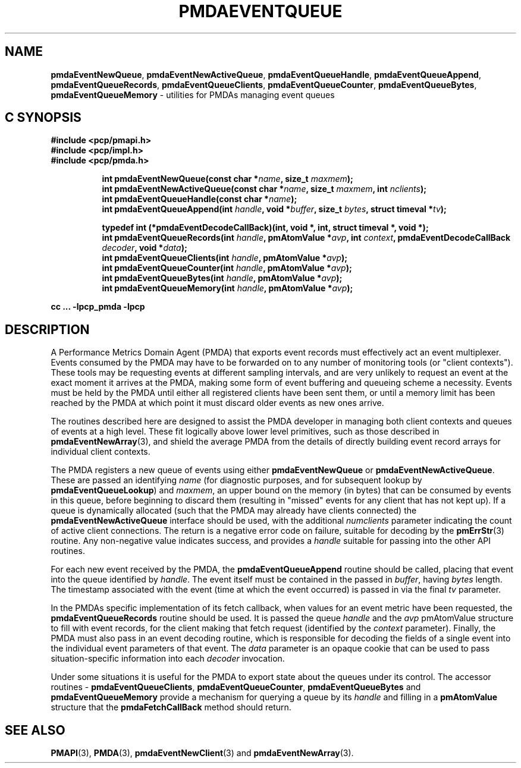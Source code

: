 '\"macro stdmacro
.\"
.\" Copyright (c) 2011-2012 Nathan Scott.  All Rights Reserved.
.\" 
.\" This program is free software; you can redistribute it and/or modify it
.\" under the terms of the GNU General Public License as published by the
.\" Free Software Foundation; either version 2 of the License, or (at your
.\" option) any later version.
.\" 
.\" This program is distributed in the hope that it will be useful, but
.\" WITHOUT ANY WARRANTY; without even the implied warranty of MERCHANTABILITY
.\" or FITNESS FOR A PARTICULAR PURPOSE.  See the GNU General Public License
.\" for more details.
.\" 
.\"
.TH PMDAEVENTQUEUE 3 "PCP" "Performance Co-Pilot"
.SH NAME
.ad l
\f3pmdaEventNewQueue\f1,
\f3pmdaEventNewActiveQueue\f1,
\f3pmdaEventQueueHandle\f1,
\f3pmdaEventQueueAppend\f1,
\f3pmdaEventQueueRecords\f1,
\f3pmdaEventQueueClients\f1,
\f3pmdaEventQueueCounter\f1,
\f3pmdaEventQueueBytes\f1,
\f3pmdaEventQueueMemory\f1 \- utilities for PMDAs managing event queues
.br
.ad
.SH "C SYNOPSIS"
.ft 3
.nf
#include <pcp/pmapi.h>
#include <pcp/impl.h>
#include <pcp/pmda.h>
.fi
.sp
.ad l
.hy 0
.in +8n
.ti -8n
int pmdaEventNewQueue(const char *\fIname\fP, size_t \fImaxmem\fP);
.br
.ti -8n
int pmdaEventNewActiveQueue(const char *\fIname\fP, size_t \fImaxmem\fP,  int \fInclients\fP);
.br
.ti -8n
int pmdaEventQueueHandle(const char *\fIname\fP);
.br
.ti -8n
int pmdaEventQueueAppend(int \fIhandle\fP, void *\fIbuffer\fP, size_t \fIbytes\fP, struct timeval *\fItv\fP);
.br
.sp
.in
.hy
.ad
.in +8n
.ti -8n
typedef int (*pmdaEventDecodeCallBack)(int, void *, int, struct timeval *, void *);
.br
.ti -8n
int pmdaEventQueueRecords(int \fIhandle\fP, pmAtomValue *\fIavp\fP, int \fIcontext\fP, pmdaEventDecodeCallBack \fIdecoder\fP, void *\fIdata\fP);
.br
.ti -8n
int pmdaEventQueueClients(int \fIhandle\fP, pmAtomValue *\fIavp\fP);
.br
.ti -8n
int pmdaEventQueueCounter(int \fIhandle\fP, pmAtomValue *\fIavp\fP);
.br
.ti -8n
int pmdaEventQueueBytes(int \fIhandle\fP, pmAtomValue *\fIavp\fP);
.br
.ti -8n
int pmdaEventQueueMemory(int \fIhandle\fP, pmAtomValue *\fIavp\fP);
.sp
.in
.hy
.ad
cc ... \-lpcp_pmda \-lpcp
.ft 1
.SH DESCRIPTION
.de CW
.ie t \f(CW\\$1\f1\\$2
.el \fI\\$1\f1\\$2
..
A Performance Metrics Domain Agent (PMDA) that exports event records
must effectively act an event multiplexer.
Events consumed by the PMDA may have to be forwarded on to any number
of monitoring tools (or "client contexts").
These tools may be requesting events at different sampling intervals,
and are very unlikely to request an event at the exact moment it arrives
at the PMDA, making some form of event buffering and queueing scheme a
necessity.
Events must be held by the PMDA until either all registered clients
have been sent them, or until a memory limit has been reached by the
PMDA at which point it must discard older events as new ones arrive.
.PP
The routines described here are designed to assist the PMDA developer
in managing both client contexts and queues of events at a high level.
These fit logically above lower level primitives, such as those
described in
.BR pmdaEventNewArray (3),
and shield the average PMDA from the details of directly building event
record arrays for individual client contexts.
.PP
The PMDA registers a new queue of events using either
.B pmdaEventNewQueue
or
.BR pmdaEventNewActiveQueue .
These are passed an identifying
.I name
(for diagnostic purposes, and for subsequent lookup by
.BR pmdaEventQueueLookup )
and
.IR maxmem ,
an upper bound on the memory (in bytes) that can be consumed by events
in this queue, before beginning to discard them (resulting in "missed"
events for any client that has not kept up).
If a queue is dynamically allocated (such that the PMDA may already have
clients connected) the
.B pmdaEventNewActiveQueue
interface should be used, with the additional
.I numclients
parameter indicating the count of active client connections.
The return is a negative error code on failure, suitable for decoding
by the
.BR pmErrStr (3)
routine.
Any non-negative value indicates success, and provides a
.I handle
suitable for passing into the other API routines.
.PP
For each new event received by the PMDA, the
.B pmdaEventQueueAppend
routine should be called, placing that event into the queue identified
by
.IR handle .
The event itself must be contained in the passed in
.IR buffer ,
having
.I bytes
length.
The timestamp associated with the event (time at which the event
occurred) is passed in via the final
.I tv
parameter.
.PP
In the PMDAs specific implementation of its fetch callback, when values
for an event metric have been requested, the
.BR pmdaEventQueueRecords
routine should be used.
It is passed the queue
.I handle
and the
.I avp
pmAtomValue structure to fill with event records, for the client making
that fetch request (identified by the 
.I context
parameter).
Finally, the PMDA must also pass in an event decoding routine, which is
responsible for decoding the fields of a single event into the individual
event parameters of that event.
The
.I data
parameter is an opaque cookie that can be used to pass situation-specific
information into each
.I decoder
invocation.
.PP
Under some situations it is useful for the PMDA to export state about
the queues under its control.
The accessor routines \- 
.BR pmdaEventQueueClients ,
.BR pmdaEventQueueCounter ,
.BR pmdaEventQueueBytes
and
.BR pmdaEventQueueMemory
provide a mechanism for querying a queue by its
.I handle
and filling in a
.B pmAtomValue
structure that the
.B pmdaFetchCallBack
method should return.
.SH SEE ALSO
.BR PMAPI (3),
.BR PMDA (3),
.BR pmdaEventNewClient (3)
and
.BR pmdaEventNewArray (3).
